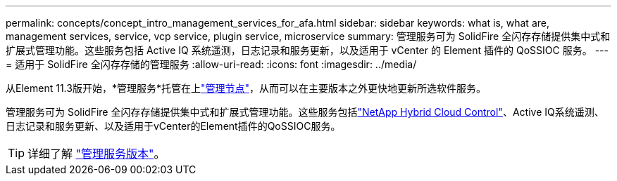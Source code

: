 ---
permalink: concepts/concept_intro_management_services_for_afa.html 
sidebar: sidebar 
keywords: what is, what are, management services, service, vcp service, plugin service, microservice 
summary: 管理服务可为 SolidFire 全闪存存储提供集中式和扩展式管理功能。这些服务包括 Active IQ 系统遥测，日志记录和服务更新，以及适用于 vCenter 的 Element 插件的 QoSSIOC 服务。 
---
= 适用于 SolidFire 全闪存存储的管理服务
:allow-uri-read: 
:icons: font
:imagesdir: ../media/


[role="lead"]
从Element 11.3版开始，*管理服务*托管在上link:../concepts/concept_intro_management_node.html["管理节点"]，从而可以在主要版本之外更快地更新所选软件服务。

管理服务可为 SolidFire 全闪存存储提供集中式和扩展式管理功能。这些服务包括link:../concepts/concept_intro_solidfire_software_interfaces.html#netapp-element-plug-in-for-vcenter-server["NetApp Hybrid Cloud Control"]、Active IQ系统遥测、日志记录和服务更新、以及适用于vCenter的Element插件的QoSSIOC服务。


TIP: 详细了解 link:https://kb.netapp.com/Advice_and_Troubleshooting/Data_Storage_Software/Management_services_for_Element_Software_and_NetApp_HCI/Management_Services_Release_Notes["管理服务版本"^]。
